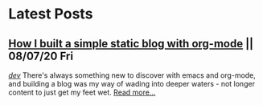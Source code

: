 * Latest Posts
** [[./posts/blogging-with-org-mode.org][How I built a simple static blog with org-mode]] || 08/07/20 Fri
   /[[./tags/dev.org][dev]]/
   There's always something new to discover with emacs and org-mode, and building a blog was my way of wading into deeper waters - not longer content to just get my feet wet. 
   [[./posts/blogging-with-org-mode.org][Read more...]]
